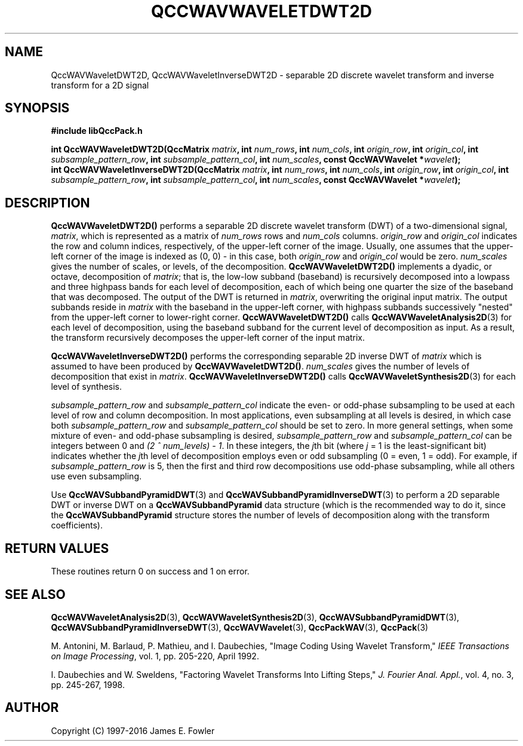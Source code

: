 .TH QCCWAVWAVELETDWT2D 3 "QCCPACK" ""
.SH NAME
QccWAVWaveletDWT2D, QccWAVWaveletInverseDWT2D \- 
separable 2D discrete wavelet transform and inverse transform for a 2D signal
.SH SYNOPSIS
.B #include "libQccPack.h"
.sp
.BI "int QccWAVWaveletDWT2D(QccMatrix " matrix ", int " num_rows ", int " num_cols ", int " origin_row ", int " origin_col ", int " subsample_pattern_row ", int " subsample_pattern_col ", int " num_scales ", const QccWAVWavelet *" wavelet );
.br
.BI "int QccWAVWaveletInverseDWT2D(QccMatrix " matrix ", int " num_rows ", int " num_cols ", int " origin_row ", int " origin_col ", int " subsample_pattern_row ", int " subsample_pattern_col ", int " num_scales ", const QccWAVWavelet *" wavelet );
.SH DESCRIPTION
.B QccWAVWaveletDWT2D()
performs a separable 2D
discrete wavelet transform (DWT) of a two-dimensional signal,
.IR matrix ,
which is represented as a matrix of
.I num_rows
rows and
.I num_cols
columns.
.I origin_row
and
.I origin_col
indicates the row and column indices, respectively, of the upper-left
corner of the image.
Usually, one assumes that the upper-left corner of the image is
indexed as (0, 0) - in this case, both
.I origin_row
and
.I origin_col
would be zero.
.I num_scales
gives the number of scales, or levels, of the decomposition.
.BR QccWAVWaveletDWT2D()
implements a dyadic, or octave, decomposition of
.IR matrix ;
that is, the low-low subband (baseband)
is recursively decomposed into a lowpass and
three highpass bands for each level of decomposition, each of which being
one quarter the size of the baseband that was decomposed.
The output of the DWT is returned in
.IR matrix ,
overwriting the original input matrix.
The output subbands reside in 
.I matrix
with the baseband in the upper-left corner, with highpass subbands
successively "nested" from the upper-left corner to lower-right corner.
.BR QccWAVWaveletDWT2D()
calls
.BR QccWAVWaveletAnalysis2D (3)
for each level of decomposition, using the baseband
subband for the current level of decomposition as input.
As a result, the transform recursively decomposes the upper-left corner of
the input matrix.
.LP
.B QccWAVWaveletInverseDWT2D()
performs the corresponding separable 2D inverse DWT of
.IR matrix
which is assumed to have been produced
by
.BR QccWAVWaveletDWT2D() .
.I num_scales
gives the number of levels of decomposition that exist in
.IR matrix .
.B QccWAVWaveletInverseDWT2D()
calls
.BR QccWAVWaveletSynthesis2D (3)
for each level of synthesis.
.LP
.I subsample_pattern_row
and
.I subsample_pattern_col
indicate the even- or odd-phase subsampling to be used at each level
of row and column decomposition.
In most applications, even subsampling at all
levels is desired, in which case both 
.I subsample_pattern_row
and
.I subsample_pattern_col
should be set to zero.
In more general settings, when some mixture of even- and odd-phase subsampling
is desired, 
.I subsample_pattern_row
and
.I subsample_pattern_col
can be integers between 0 and
.IR "(2 ^ num_levels) - 1" .
In these integers, the 
.IR j th
bit (where
.I j
= 1 is the least-significant bit) indicates whether the
.IR j th
level of decomposition employs
even or odd subsampling (0 = even, 1 = odd).
For example, if
.I subsample_pattern_row
is 5, then the first and third row decompositions use odd-phase
subsampling, while all others use even subsampling.
.LP
Use
.BR QccWAVSubbandPyramidDWT (3)
and
.BR QccWAVSubbandPyramidInverseDWT (3)
to perform a 2D separable DWT or inverse DWT on a
.B QccWAVSubbandPyramid
data structure (which is the recommended way to do it, since the
.B QccWAVSubbandPyramid
structure stores the number of levels of decomposition along with
the transform coefficients).
.SH "RETURN VALUES"
These routines
return 0 on success and 1 on error.
.SH "SEE ALSO"
.BR QccWAVWaveletAnalysis2D (3),
.BR QccWAVWaveletSynthesis2D (3),
.BR QccWAVSubbandPyramidDWT (3),
.BR QccWAVSubbandPyramidInverseDWT (3),
.BR QccWAVWavelet (3),
.BR QccPackWAV (3),
.BR QccPack (3)
.LP
M. Antonini, M. Barlaud, P. Mathieu, and I. Daubechies,
"Image Coding Using Wavelet Transform,"
.IR "IEEE Transactions on Image Processing" ,
vol. 1, pp. 205-220, April 1992.
.LP
I. Daubechies and W. Sweldens,
"Factoring Wavelet Transforms Into Lifting Steps,"
.IR "J. Fourier Anal. Appl." ,
vol. 4, no. 3, pp. 245-267, 1998.
.SH AUTHOR
Copyright (C) 1997-2016  James E. Fowler
.\"  The programs herein are free software; you can redistribute them an.or
.\"  modify them under the terms of the GNU General Public License
.\"  as published by the Free Software Foundation; either version 2
.\"  of the License, or (at your option) any later version.
.\"  
.\"  These programs are distributed in the hope that they will be useful,
.\"  but WITHOUT ANY WARRANTY; without even the implied warranty of
.\"  MERCHANTABILITY or FITNESS FOR A PARTICULAR PURPOSE.  See the
.\"  GNU General Public License for more details.
.\"  
.\"  You should have received a copy of the GNU General Public License
.\"  along with these programs; if not, write to the Free Software
.\"  Foundation, Inc., 675 Mass Ave, Cambridge, MA 02139, USA.




